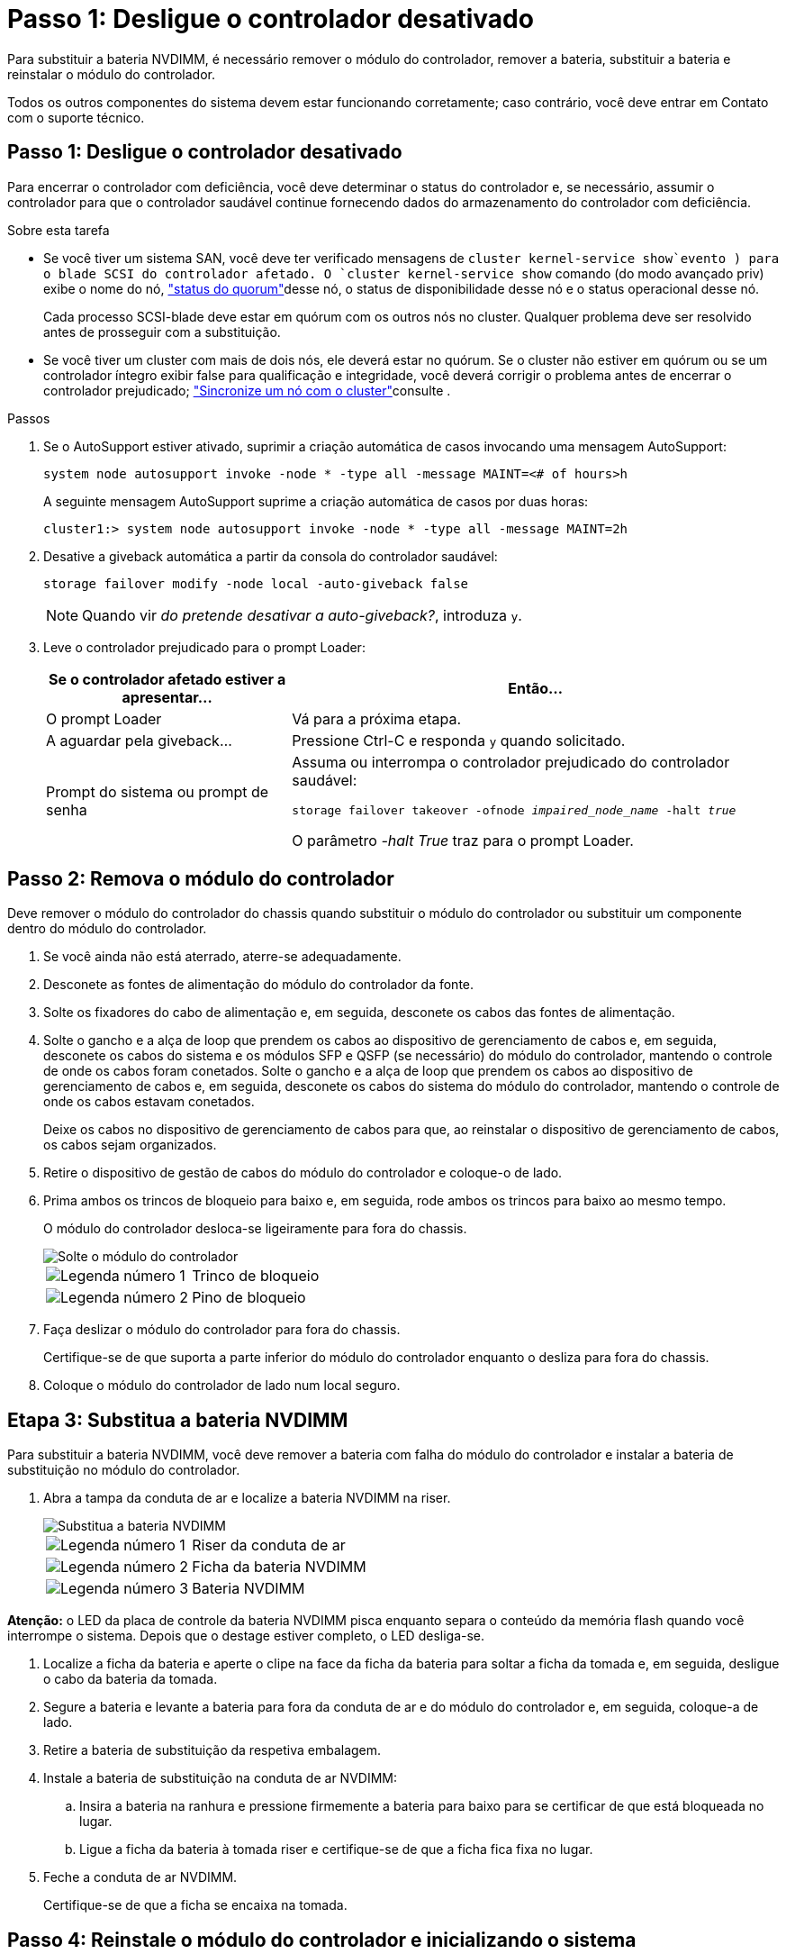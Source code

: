 = Passo 1: Desligue o controlador desativado
:allow-uri-read: 


Para substituir a bateria NVDIMM, é necessário remover o módulo do controlador, remover a bateria, substituir a bateria e reinstalar o módulo do controlador.

Todos os outros componentes do sistema devem estar funcionando corretamente; caso contrário, você deve entrar em Contato com o suporte técnico.



== Passo 1: Desligue o controlador desativado

Para encerrar o controlador com deficiência, você deve determinar o status do controlador e, se necessário, assumir o controlador para que o controlador saudável continue fornecendo dados do armazenamento do controlador com deficiência.

.Sobre esta tarefa
* Se você tiver um sistema SAN, você deve ter verificado mensagens de  `cluster kernel-service show`evento ) para o blade SCSI do controlador afetado. O `cluster kernel-service show` comando (do modo avançado priv) exibe o nome do nó, link:https://docs.netapp.com/us-en/ontap/system-admin/display-nodes-cluster-task.html["status do quorum"]desse nó, o status de disponibilidade desse nó e o status operacional desse nó.
+
Cada processo SCSI-blade deve estar em quórum com os outros nós no cluster. Qualquer problema deve ser resolvido antes de prosseguir com a substituição.

* Se você tiver um cluster com mais de dois nós, ele deverá estar no quórum. Se o cluster não estiver em quórum ou se um controlador íntegro exibir false para qualificação e integridade, você deverá corrigir o problema antes de encerrar o controlador prejudicado; link:https://docs.netapp.com/us-en/ontap/system-admin/synchronize-node-cluster-task.html?q=Quorum["Sincronize um nó com o cluster"^]consulte .


.Passos
. Se o AutoSupport estiver ativado, suprimir a criação automática de casos invocando uma mensagem AutoSupport:
+
`system node autosupport invoke -node * -type all -message MAINT=<# of hours>h`

+
A seguinte mensagem AutoSupport suprime a criação automática de casos por duas horas:

+
`cluster1:> system node autosupport invoke -node * -type all -message MAINT=2h`

. Desative a giveback automática a partir da consola do controlador saudável:
+
`storage failover modify -node local -auto-giveback false`

+

NOTE: Quando vir _do pretende desativar a auto-giveback?_, introduza `y`.

. Leve o controlador prejudicado para o prompt Loader:
+
[cols="1,2"]
|===
| Se o controlador afetado estiver a apresentar... | Então... 


 a| 
O prompt Loader
 a| 
Vá para a próxima etapa.



 a| 
A aguardar pela giveback...
 a| 
Pressione Ctrl-C e responda `y` quando solicitado.



 a| 
Prompt do sistema ou prompt de senha
 a| 
Assuma ou interrompa o controlador prejudicado do controlador saudável:

`storage failover takeover -ofnode _impaired_node_name_ -halt _true_`

O parâmetro _-halt True_ traz para o prompt Loader.

|===




== Passo 2: Remova o módulo do controlador

Deve remover o módulo do controlador do chassis quando substituir o módulo do controlador ou substituir um componente dentro do módulo do controlador.

. Se você ainda não está aterrado, aterre-se adequadamente.
. Desconete as fontes de alimentação do módulo do controlador da fonte.
. Solte os fixadores do cabo de alimentação e, em seguida, desconete os cabos das fontes de alimentação.
. Solte o gancho e a alça de loop que prendem os cabos ao dispositivo de gerenciamento de cabos e, em seguida, desconete os cabos do sistema e os módulos SFP e QSFP (se necessário) do módulo do controlador, mantendo o controle de onde os cabos foram conetados. Solte o gancho e a alça de loop que prendem os cabos ao dispositivo de gerenciamento de cabos e, em seguida, desconete os cabos do sistema do módulo do controlador, mantendo o controle de onde os cabos estavam conetados.
+
Deixe os cabos no dispositivo de gerenciamento de cabos para que, ao reinstalar o dispositivo de gerenciamento de cabos, os cabos sejam organizados.

. Retire o dispositivo de gestão de cabos do módulo do controlador e coloque-o de lado.
. Prima ambos os trincos de bloqueio para baixo e, em seguida, rode ambos os trincos para baixo ao mesmo tempo.
+
O módulo do controlador desloca-se ligeiramente para fora do chassis.

+
image::../media/drw_a800_pcm_remove.png[Solte o módulo do controlador]

+
[cols="1,4"]
|===


 a| 
image:../media/icon_round_1.png["Legenda número 1"]
 a| 
Trinco de bloqueio



 a| 
image:../media/icon_round_2.png["Legenda número 2"]
 a| 
Pino de bloqueio

|===
. Faça deslizar o módulo do controlador para fora do chassis.
+
Certifique-se de que suporta a parte inferior do módulo do controlador enquanto o desliza para fora do chassis.

. Coloque o módulo do controlador de lado num local seguro.




== Etapa 3: Substitua a bateria NVDIMM

Para substituir a bateria NVDIMM, você deve remover a bateria com falha do módulo do controlador e instalar a bateria de substituição no módulo do controlador.

. Abra a tampa da conduta de ar e localize a bateria NVDIMM na riser.
+
image::../media/drw_a800_nvdimm_battery_replace.png[Substitua a bateria NVDIMM]

+
[cols="1,4"]
|===


 a| 
image:../media/icon_round_1.png["Legenda número 1"]
 a| 
Riser da conduta de ar



 a| 
image:../media/icon_round_2.png["Legenda número 2"]
 a| 
Ficha da bateria NVDIMM



 a| 
image:../media/icon_round_3.png["Legenda número 3"]
 a| 
Bateria NVDIMM

|===


*Atenção:* o LED da placa de controle da bateria NVDIMM pisca enquanto separa o conteúdo da memória flash quando você interrompe o sistema. Depois que o destage estiver completo, o LED desliga-se.

. Localize a ficha da bateria e aperte o clipe na face da ficha da bateria para soltar a ficha da tomada e, em seguida, desligue o cabo da bateria da tomada.
. Segure a bateria e levante a bateria para fora da conduta de ar e do módulo do controlador e, em seguida, coloque-a de lado.
. Retire a bateria de substituição da respetiva embalagem.
. Instale a bateria de substituição na conduta de ar NVDIMM:
+
.. Insira a bateria na ranhura e pressione firmemente a bateria para baixo para se certificar de que está bloqueada no lugar.
.. Ligue a ficha da bateria à tomada riser e certifique-se de que a ficha fica fixa no lugar.


. Feche a conduta de ar NVDIMM.
+
Certifique-se de que a ficha se encaixa na tomada.





== Passo 4: Reinstale o módulo do controlador e inicializando o sistema

Depois de substituir uma FRU no módulo do controlador, você deve reinstalar o módulo do controlador e reiniciá-lo.

. Alinhe a extremidade do módulo do controlador com a abertura no chassis e, em seguida, empurre cuidadosamente o módulo do controlador até meio do sistema.
+

NOTE: Não introduza completamente o módulo do controlador no chassis até ser instruído a fazê-lo.

. Recable o sistema, conforme necessário.
+
Se você removeu os conversores de Mídia (QSFPs ou SFPs), lembre-se de reinstalá-los se você estiver usando cabos de fibra ótica.

. Conclua a reinstalação do módulo do controlador:
+
.. Empurre firmemente o módulo do controlador para dentro do chassi até que ele atenda ao plano médio e esteja totalmente assentado.
+
Os trincos de bloqueio sobem quando o módulo do controlador está totalmente assente.

+

NOTE: Não utilize força excessiva ao deslizar o módulo do controlador para dentro do chassis para evitar danificar os conetores.

.. Rode os trincos de bloqueio para cima, inclinando-os de forma a que estes limpem os pinos de bloqueio e, em seguida, baixe-os para a posição de bloqueio.
.. Conete os cabos de alimentação às fontes de alimentação, reinstale o colar de travamento do cabo de alimentação e, em seguida, conete as fontes de alimentação à fonte de alimentação.
+
O módulo do controlador começa a inicializar assim que a energia é restaurada. Esteja preparado para interromper o processo de inicialização.

.. Se ainda não o tiver feito, reinstale o dispositivo de gerenciamento de cabos.






== Passo 5: Devolva a peça com falha ao NetApp

Devolva a peça com falha ao NetApp, conforme descrito nas instruções de RMA fornecidas com o kit. Consulte a https://mysupport.netapp.com/site/info/rma["Devolução de peças e substituições"] página para obter mais informações.
